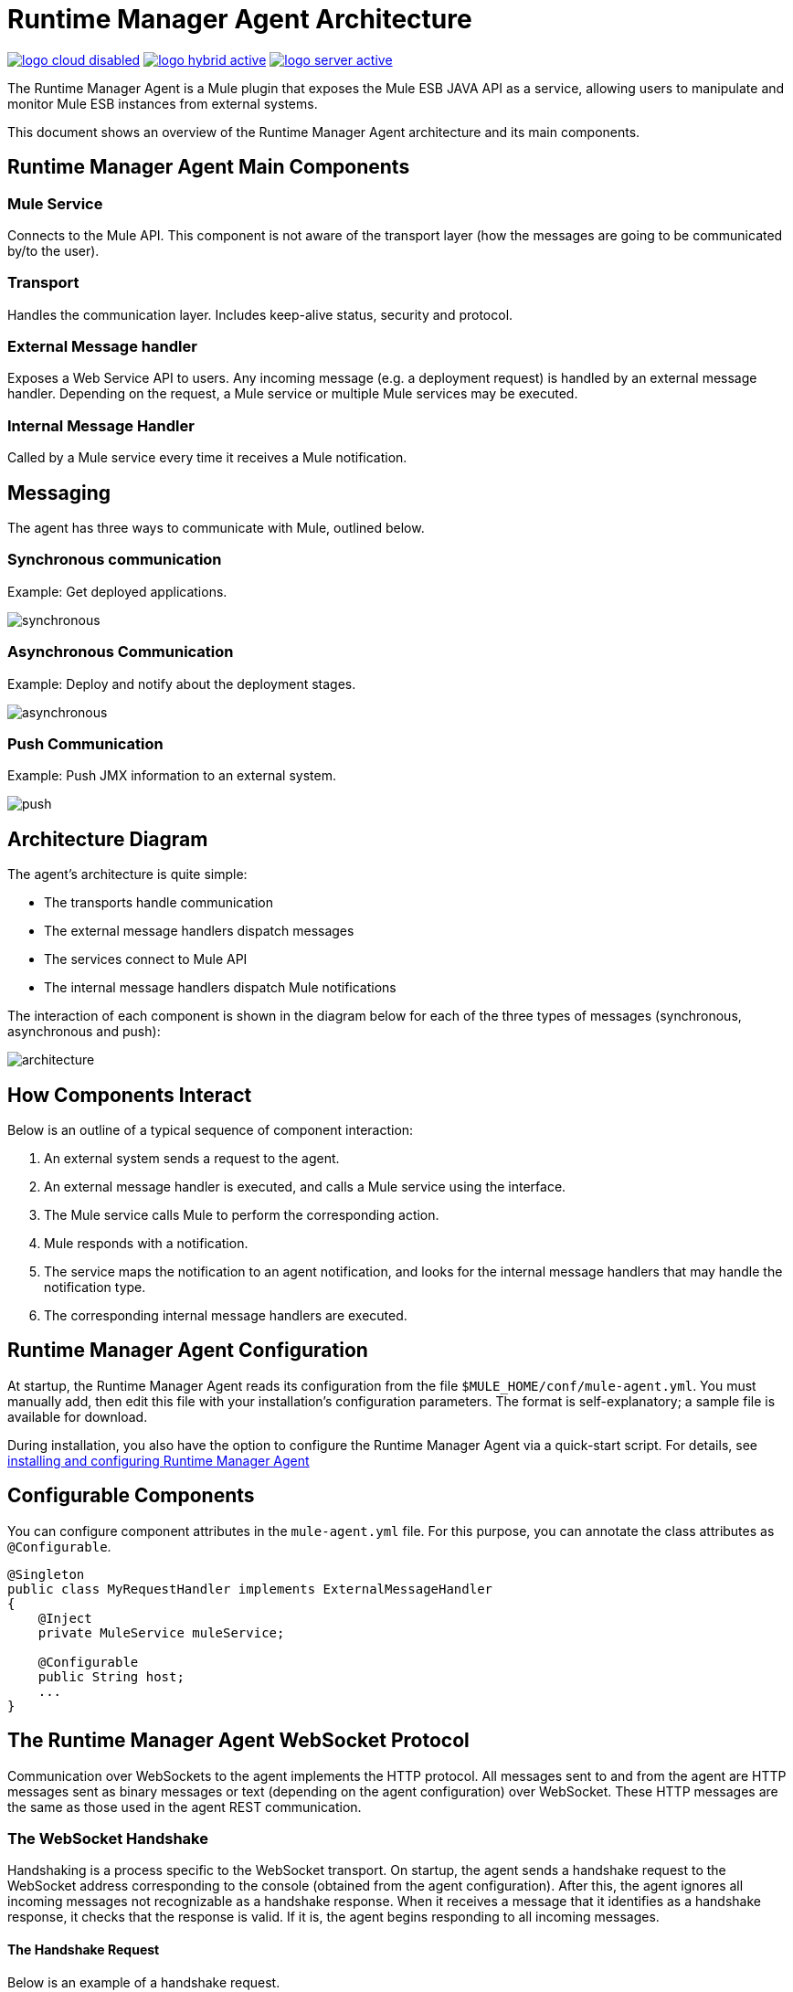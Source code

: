 = Runtime Manager Agent Architecture
:keywords: agent, mule, esb, servers, monitor, notifications, external systems, third party, get status, metrics

image:logo-cloud-disabled.png[link="/runtime-manager/deployment-strategies"]
image:logo-hybrid-active.png[link="/runtime-manager/deployment-strategies"]
image:logo-server-active.png[link="/runtime-manager/deployment-strategies"]

The Runtime Manager Agent is a Mule plugin that exposes the Mule ESB JAVA API as a service, allowing users to manipulate and monitor Mule ESB instances from external systems.

This document shows an overview of the Runtime Manager Agent architecture and its main components.

== Runtime Manager Agent Main Components

=== Mule Service

Connects to the Mule API. This component is not aware of the transport layer (how the messages are going to be communicated by/to the user).

=== Transport

Handles the communication layer. Includes keep-alive status, security and protocol.

=== External Message handler

Exposes a Web Service API to users. Any incoming message (e.g. a deployment request) is handled by an external message handler. Depending on the request, a Mule service or multiple Mule services may be executed.

=== Internal Message Handler

Called by a Mule service every time it receives a Mule notification.

== Messaging

The agent has three ways to communicate with Mule, outlined below.

=== Synchronous communication

Example: Get deployed applications.

image:synchronous.png[synchronous]

=== Asynchronous Communication

Example: Deploy and notify about the deployment stages.

image:asynchronous-agent.png[asynchronous]

=== Push Communication

Example: Push JMX information to an external system.

image:push-agent.png[push]

== Architecture Diagram

The agent's architecture is quite simple:

* The transports handle communication
* The external message handlers dispatch messages
* The services connect to Mule API
* The internal message handlers dispatch Mule notifications

The interaction of each component is shown in the diagram below for each of the three types of messages (synchronous, asynchronous and push):

image:architecture-agent.png[architecture]


== How Components Interact

Below is an outline of a typical sequence of component interaction:

. An external system sends a request to the agent.
. An external message handler is executed, and calls a Mule service using the interface.
. The Mule service calls Mule to perform the corresponding action.
. Mule responds with a notification.
. The service maps the notification to an agent notification, and looks for the internal message handlers that may handle the notification type.
. The corresponding internal message handlers are executed.

== Runtime Manager Agent Configuration

At startup, the Runtime Manager Agent reads its configuration from the file `$MULE_HOME/conf/mule-agent.yml`. You must manually add, then edit this file with your installation's configuration parameters. The format is self-explanatory; a sample file is available for download.

During installation, you also have the option to configure the Runtime Manager Agent via a quick-start script. For details, see link:/runtime-manager/installing-and-configuring-mule-agent[installing and configuring Runtime Manager Agent]

== Configurable Components

You can configure component attributes in the `mule-agent.yml` file. For this purpose, you can annotate the class attributes as `@Configurable`.

[source, java, linenums]
----
@Singleton
public class MyRequestHandler implements ExternalMessageHandler
{
    @Inject
    private MuleService muleService;

    @Configurable
    public String host;
    ...
}
----

== The Runtime Manager Agent WebSocket Protocol

Communication over WebSockets to the agent implements the HTTP protocol. All messages sent to and from the agent are HTTP messages sent as binary messages or text (depending on the agent configuration) over WebSocket. These HTTP messages are the same as those used in the agent REST communication.

=== The WebSocket Handshake

Handshaking is a process specific to the WebSocket transport. On startup, the agent sends a handshake request to the WebSocket address corresponding to the console (obtained from the agent configuration). After this, the agent ignores all incoming messages not recognizable as a handshake response. When it receives a message that it identifies as a handshake response, it checks that the response is valid. If it is, the agent begins responding to all incoming messages.

==== The Handshake Request

Below is an example of a handshake request.
----
POST handshake HTTP/1.1
Content-Type: application/json
Message-Id: ${messageId}
accept: application/json
Content-length: 1234

{
"agentVersion": "1.0.0",
"muleVersion": "${muleVersion}",
"uniqueId": "${uniqueId}"
}
----

==== Handshake Response

Authorized:
----
HTTP 200 OK
Message-Id: ${messageId}
----

Unauthorized:
----
HTTP 401 UNAUTHORIZED
Message-Id: ${messageId}
----
